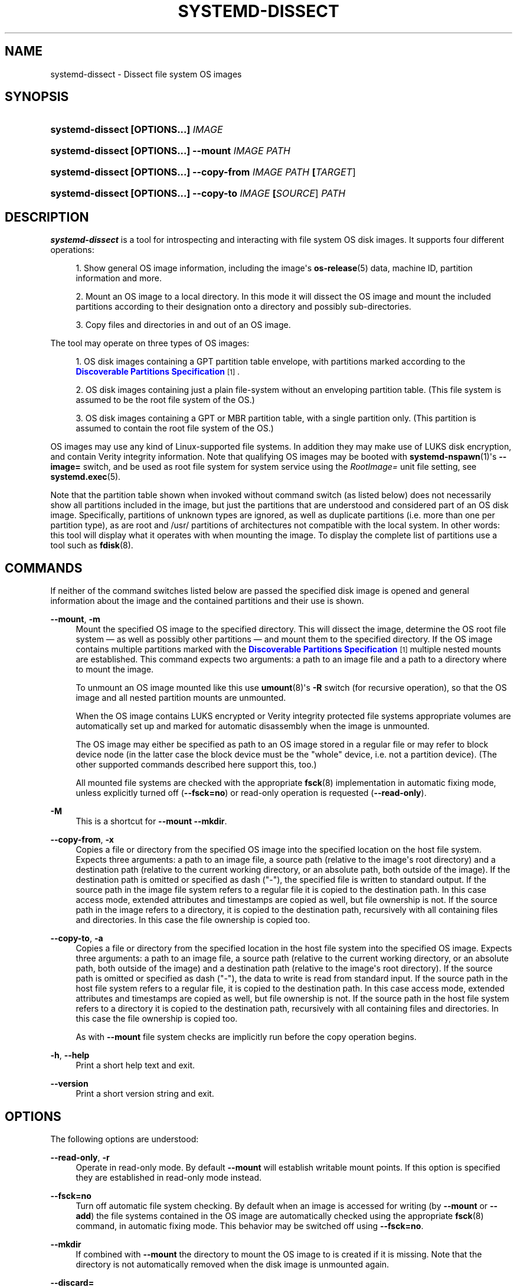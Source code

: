 '\" t
.TH "SYSTEMD\-DISSECT" "1" "" "systemd 248" "systemd-dissect"
.\" -----------------------------------------------------------------
.\" * Define some portability stuff
.\" -----------------------------------------------------------------
.\" ~~~~~~~~~~~~~~~~~~~~~~~~~~~~~~~~~~~~~~~~~~~~~~~~~~~~~~~~~~~~~~~~~
.\" http://bugs.debian.org/507673
.\" http://lists.gnu.org/archive/html/groff/2009-02/msg00013.html
.\" ~~~~~~~~~~~~~~~~~~~~~~~~~~~~~~~~~~~~~~~~~~~~~~~~~~~~~~~~~~~~~~~~~
.ie \n(.g .ds Aq \(aq
.el       .ds Aq '
.\" -----------------------------------------------------------------
.\" * set default formatting
.\" -----------------------------------------------------------------
.\" disable hyphenation
.nh
.\" disable justification (adjust text to left margin only)
.ad l
.\" -----------------------------------------------------------------
.\" * MAIN CONTENT STARTS HERE *
.\" -----------------------------------------------------------------
.SH "NAME"
systemd-dissect \- Dissect file system OS images
.SH "SYNOPSIS"
.HP \w'\fBsystemd\-dissect\ \fR\fB[OPTIONS...]\fR\fB\ \fR\fB\fIIMAGE\fR\fR\ 'u
\fBsystemd\-dissect \fR\fB[OPTIONS...]\fR\fB \fR\fB\fIIMAGE\fR\fR
.HP \w'\fBsystemd\-dissect\ \fR\fB[OPTIONS...]\fR\fB\ \fR\fB\fB\-\-mount\fR\fR\fB\ \fR\fB\fIIMAGE\fR\fR\fB\ \fR\fB\fIPATH\fR\fR\ 'u
\fBsystemd\-dissect \fR\fB[OPTIONS...]\fR\fB \fR\fB\fB\-\-mount\fR\fR\fB \fR\fB\fIIMAGE\fR\fR\fB \fR\fB\fIPATH\fR\fR
.HP \w'\fBsystemd\-dissect\ \fR\fB[OPTIONS...]\fR\fB\ \fR\fB\fB\-\-copy\-from\fR\fR\fB\ \fR\fB\fIIMAGE\fR\fR\fB\ \fR\fB\fIPATH\fR\fR\fB\ \fR\fB[\fITARGET\fR]\fR\ 'u
\fBsystemd\-dissect \fR\fB[OPTIONS...]\fR\fB \fR\fB\fB\-\-copy\-from\fR\fR\fB \fR\fB\fIIMAGE\fR\fR\fB \fR\fB\fIPATH\fR\fR\fB \fR\fB[\fITARGET\fR]\fR
.HP \w'\fBsystemd\-dissect\ \fR\fB[OPTIONS...]\fR\fB\ \fR\fB\fB\-\-copy\-to\fR\fR\fB\ \fR\fB\fIIMAGE\fR\fR\fB\ \fR\fB[\fISOURCE\fR]\fR\fB\ \fR\fB\fIPATH\fR\fR\ 'u
\fBsystemd\-dissect \fR\fB[OPTIONS...]\fR\fB \fR\fB\fB\-\-copy\-to\fR\fR\fB \fR\fB\fIIMAGE\fR\fR\fB \fR\fB[\fISOURCE\fR]\fR\fB \fR\fB\fIPATH\fR\fR
.SH "DESCRIPTION"
.PP
\fBsystemd\-dissect\fR
is a tool for introspecting and interacting with file system OS disk images\&. It supports four different operations:
.sp
.RS 4
.ie n \{\
\h'-04' 1.\h'+01'\c
.\}
.el \{\
.sp -1
.IP "  1." 4.2
.\}
Show general OS image information, including the image\*(Aqs
\fBos-release\fR(5)
data, machine ID, partition information and more\&.
.RE
.sp
.RS 4
.ie n \{\
\h'-04' 2.\h'+01'\c
.\}
.el \{\
.sp -1
.IP "  2." 4.2
.\}
Mount an OS image to a local directory\&. In this mode it will dissect the OS image and mount the included partitions according to their designation onto a directory and possibly sub\-directories\&.
.RE
.sp
.RS 4
.ie n \{\
\h'-04' 3.\h'+01'\c
.\}
.el \{\
.sp -1
.IP "  3." 4.2
.\}
Copy files and directories in and out of an OS image\&.
.RE
.PP
The tool may operate on three types of OS images:
.sp
.RS 4
.ie n \{\
\h'-04' 1.\h'+01'\c
.\}
.el \{\
.sp -1
.IP "  1." 4.2
.\}
OS disk images containing a GPT partition table envelope, with partitions marked according to the
\m[blue]\fBDiscoverable Partitions Specification\fR\m[]\&\s-2\u[1]\d\s+2\&.
.RE
.sp
.RS 4
.ie n \{\
\h'-04' 2.\h'+01'\c
.\}
.el \{\
.sp -1
.IP "  2." 4.2
.\}
OS disk images containing just a plain file\-system without an enveloping partition table\&. (This file system is assumed to be the root file system of the OS\&.)
.RE
.sp
.RS 4
.ie n \{\
\h'-04' 3.\h'+01'\c
.\}
.el \{\
.sp -1
.IP "  3." 4.2
.\}
OS disk images containing a GPT or MBR partition table, with a single partition only\&. (This partition is assumed to contain the root file system of the OS\&.)
.RE
.PP
OS images may use any kind of Linux\-supported file systems\&. In addition they may make use of LUKS disk encryption, and contain Verity integrity information\&. Note that qualifying OS images may be booted with
\fBsystemd-nspawn\fR(1)\*(Aqs
\fB\-\-image=\fR
switch, and be used as root file system for system service using the
\fIRootImage=\fR
unit file setting, see
\fBsystemd.exec\fR(5)\&.
.PP
Note that the partition table shown when invoked without command switch (as listed below) does not necessarily show all partitions included in the image, but just the partitions that are understood and considered part of an OS disk image\&. Specifically, partitions of unknown types are ignored, as well as duplicate partitions (i\&.e\&. more than one per partition type), as are root and
/usr/
partitions of architectures not compatible with the local system\&. In other words: this tool will display what it operates with when mounting the image\&. To display the complete list of partitions use a tool such as
\fBfdisk\fR(8)\&.
.SH "COMMANDS"
.PP
If neither of the command switches listed below are passed the specified disk image is opened and general information about the image and the contained partitions and their use is shown\&.
.PP
\fB\-\-mount\fR, \fB\-m\fR
.RS 4
Mount the specified OS image to the specified directory\&. This will dissect the image, determine the OS root file system \(em as well as possibly other partitions \(em and mount them to the specified directory\&. If the OS image contains multiple partitions marked with the
\m[blue]\fBDiscoverable Partitions Specification\fR\m[]\&\s-2\u[1]\d\s+2
multiple nested mounts are established\&. This command expects two arguments: a path to an image file and a path to a directory where to mount the image\&.
.sp
To unmount an OS image mounted like this use
\fBumount\fR(8)\*(Aqs
\fB\-R\fR
switch (for recursive operation), so that the OS image and all nested partition mounts are unmounted\&.
.sp
When the OS image contains LUKS encrypted or Verity integrity protected file systems appropriate volumes are automatically set up and marked for automatic disassembly when the image is unmounted\&.
.sp
The OS image may either be specified as path to an OS image stored in a regular file or may refer to block device node (in the latter case the block device must be the "whole" device, i\&.e\&. not a partition device)\&. (The other supported commands described here support this, too\&.)
.sp
All mounted file systems are checked with the appropriate
\fBfsck\fR(8)
implementation in automatic fixing mode, unless explicitly turned off (\fB\-\-fsck=no\fR) or read\-only operation is requested (\fB\-\-read\-only\fR)\&.
.RE
.PP
\fB\-M\fR
.RS 4
This is a shortcut for
\fB\-\-mount \-\-mkdir\fR\&.
.RE
.PP
\fB\-\-copy\-from\fR, \fB\-x\fR
.RS 4
Copies a file or directory from the specified OS image into the specified location on the host file system\&. Expects three arguments: a path to an image file, a source path (relative to the image\*(Aqs root directory) and a destination path (relative to the current working directory, or an absolute path, both outside of the image)\&. If the destination path is omitted or specified as dash ("\-"), the specified file is written to standard output\&. If the source path in the image file system refers to a regular file it is copied to the destination path\&. In this case access mode, extended attributes and timestamps are copied as well, but file ownership is not\&. If the source path in the image refers to a directory, it is copied to the destination path, recursively with all containing files and directories\&. In this case the file ownership is copied too\&.
.RE
.PP
\fB\-\-copy\-to\fR, \fB\-a\fR
.RS 4
Copies a file or directory from the specified location in the host file system into the specified OS image\&. Expects three arguments: a path to an image file, a source path (relative to the current working directory, or an absolute path, both outside of the image) and a destination path (relative to the image\*(Aqs root directory)\&. If the source path is omitted or specified as dash ("\-"), the data to write is read from standard input\&. If the source path in the host file system refers to a regular file, it is copied to the destination path\&. In this case access mode, extended attributes and timestamps are copied as well, but file ownership is not\&. If the source path in the host file system refers to a directory it is copied to the destination path, recursively with all containing files and directories\&. In this case the file ownership is copied too\&.
.sp
As with
\fB\-\-mount\fR
file system checks are implicitly run before the copy operation begins\&.
.RE
.PP
\fB\-h\fR, \fB\-\-help\fR
.RS 4
Print a short help text and exit\&.
.RE
.PP
\fB\-\-version\fR
.RS 4
Print a short version string and exit\&.
.RE
.SH "OPTIONS"
.PP
The following options are understood:
.PP
\fB\-\-read\-only\fR, \fB\-r\fR
.RS 4
Operate in read\-only mode\&. By default
\fB\-\-mount\fR
will establish writable mount points\&. If this option is specified they are established in read\-only mode instead\&.
.RE
.PP
\fB\-\-fsck=no\fR
.RS 4
Turn off automatic file system checking\&. By default when an image is accessed for writing (by
\fB\-\-mount\fR
or
\fB\-\-add\fR) the file systems contained in the OS image are automatically checked using the appropriate
\fBfsck\fR(8)
command, in automatic fixing mode\&. This behavior may be switched off using
\fB\-\-fsck=no\fR\&.
.RE
.PP
\fB\-\-mkdir\fR
.RS 4
If combined with
\fB\-\-mount\fR
the directory to mount the OS image to is created if it is missing\&. Note that the directory is not automatically removed when the disk image is unmounted again\&.
.RE
.PP
\fB\-\-discard=\fR
.RS 4
Takes one of
"disabled",
"loop",
"all",
"crypto"\&. If
"disabled"
the image is accessed with empty block discarding turned off\&. If
"loop"
discarding is enabled if operating on a regular file\&. If
"crypt"
discarding is enabled even on encrypted file systems\&. If
"all"
discarding is unconditionally enabled\&.
.RE
.PP
\fB\-\-root\-hash=\fR, \fB\-\-root\-hash\-sig=\fR, \fB\-\-verity\-data=\fR
.RS 4
Configure various aspects of Verity data integrity for the OS image\&. Option
\fB\-\-root\-hash=\fR
specifies a hex\-encoded top\-level Verity hash to use for setting up the Verity integrity protection\&. Option
\fB\-\-root\-hash\-sig=\fR
specifies the path to a file containing a PKCS#7 signature for the hash\&. This signature is passed to the kernel during activation, which will match it against signature keys available in the kernel keyring\&. Option
\fB\-\-verity\-data=\fR
specifies a path to a file with the Verity data to use for the OS image, in case it is stored in a detached file\&. It is recommended to embed the Verity data directly in the image, using the Verity mechanisms in the
\m[blue]\fBDiscoverable Partitions Specification\fR\m[]\&\s-2\u[1]\d\s+2\&.
.RE
.PP
\fB\-\-no\-pager\fR
.RS 4
Do not pipe output into a pager\&.
.RE
.PP
\fB\-\-no\-legend\fR
.RS 4
Do not print the legend, i\&.e\&. column headers and the footer with hints\&.
.RE
.PP
\fB\-\-json=\fR\fIMODE\fR
.RS 4
Shows output formatted as JSON\&. Expects one of
"short"
(for the shortest possible output without any redundant whitespace or line breaks),
"pretty"
(for a pretty version of the same, with indentation and line breaks) or
"off"
(to turn off JSON output, the default)\&.
.RE
.SH "EXIT STATUS"
.PP
On success, 0 is returned, a non\-zero failure code otherwise\&.
.SH "SEE ALSO"
.PP
\fBsystemd\fR(1),
\fBsystemd-nspawn\fR(1),
\fBsystemd.exec\fR(5),
\m[blue]\fBDiscoverable Partitions Specification\fR\m[]\&\s-2\u[1]\d\s+2,
\fBumount\fR(8),
\fBfdisk\fR(8)
.SH "NOTES"
.IP " 1." 4
Discoverable Partitions Specification
.RS 4
\%https://systemd.io/DISCOVERABLE_PARTITIONS
.RE

